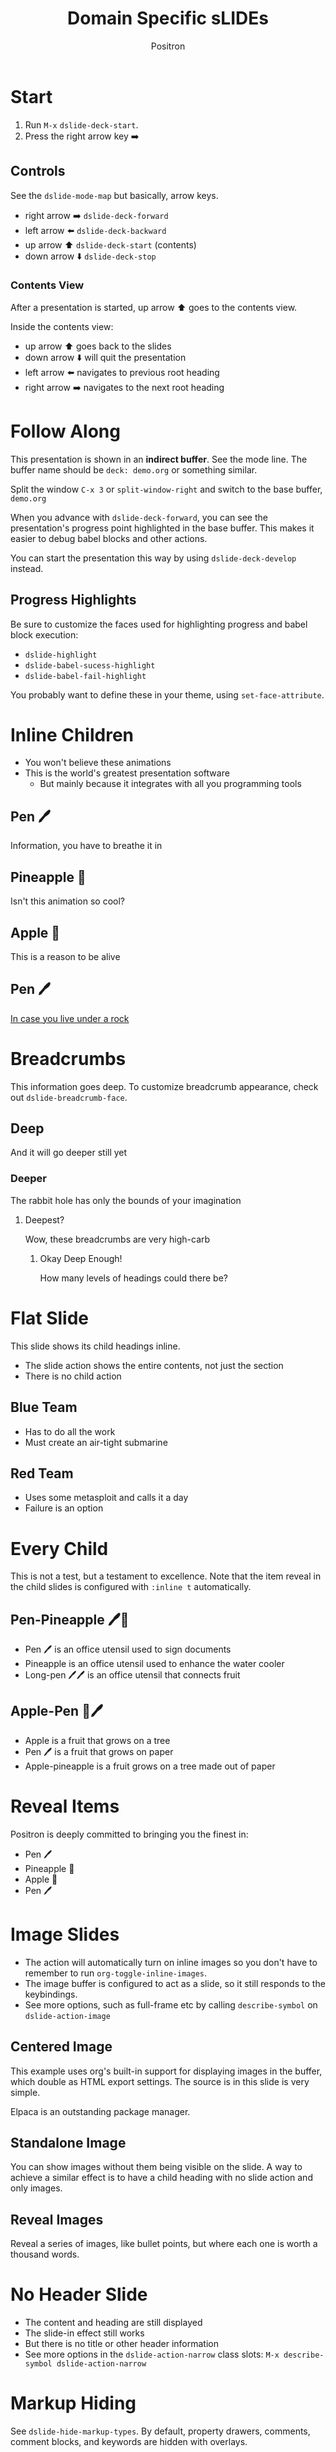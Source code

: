 #+title:	Domain Specific sLIDEs
#+author:	Positron
#+email:	contact@positron.solutions

* Start
1. Run =M-x= ~dslide-deck-start~.
2. Press the right arrow key ➡️
** Controls
:PROPERTIES:
:DSLIDE_ACTIONS: dslide-action-item-reveal
:END:
See the ~dslide-mode-map~ but basically, arrow keys.
- right arrow ➡️ ~dslide-deck-forward~
- left arrow  ⬅️ ~dslide-deck-backward~
- up arrow    ⬆️ ~dslide-deck-start~ (contents)
- down arrow  ⬇️ ~dslide-deck-stop~
*** Contents View
:PROPERTIES:
:DSLIDE_ACTIONS: dslide-action-item-reveal
:END:
After a presentation is started, up arrow ⬆️ goes to the contents view.

Inside the contents view:
- up arrow    ⬆️ goes back to the slides
- down arrow  ⬇️ will quit the presentation
- left arrow  ⬅️ navigates to previous root heading
- right arrow ➡️ navigates to the next root heading
* Follow Along
This presentation is shown in an *indirect buffer*.  See the mode line.  The buffer name should be =deck: demo.org= or something similar.

Split the window =C-x 3= or ~split-window-right~ and switch to the base buffer, =demo.org=

When you advance with ~dslide-deck-forward~, you can see the presentation's progress point highlighted in the base buffer.  This makes it easier to debug babel blocks and other actions.

You can start the presentation this way by using ~dslide-deck-develop~ instead.
** Progress Highlights
Be sure to customize the faces used for highlighting progress and babel block execution:
- ~dslide-highlight~
- ~dslide-babel-sucess-highlight~
- ~dslide-babel-fail-highlight~
You probably want to define these in your theme, using ~set-face-attribute~.
* Inline Children
:PROPERTIES:
:DSLIDE_SLIDE_ACTION: dslide-slide-action-inline
:END:
- You won't believe these animations
- This is the world's greatest presentation software
  + But mainly because it integrates with all you programming tools
** Pen 🖊️
Information, you have to breathe it in
** Pineapple 🍍
Isn't this animation so cool?
** Apple 🍎
This is a reason to be alive
** Pen 🖊️
[[https://www.youtube.com/watch?v=Ct6BUPvE2sM][In case you live under a rock]]
* Breadcrumbs
This information goes deep.  To customize breadcrumb appearance, check out ~dslide-breadcrumb-face~.
** Deep
And it will go deeper still yet
*** Deeper
The rabbit hole has only the bounds of your imagination
**** Deepest?
Wow, these breadcrumbs are very high-carb
***** Okay Deep Enough!
How many levels of headings could there be?
* Flat Slide
:PROPERTIES:
:DSLIDE_SLIDE_ACTION: dslide-slide-action-flat
:END:
This slide shows its child headings inline.
- The slide action shows the entire contents, not just the section
- There is no child action
** Blue Team
- Has to do all the work
- Must create an air-tight submarine
** Red Team
- Uses some metasploit and calls it a day
- Failure is an option
* Every Child
:PROPERTIES:
:DSLIDE_SLIDE_ACTION: dslide-slide-action-every-child
:END:
This is not a test, but a testament to excellence.  Note that the item reveal in the child slides is configured with =:inline t= automatically.
** Pen-Pineapple 🖊️🍍
:PROPERTIES:
:DSLIDE_ACTIONS: dslide-action-item-reveal
:END:
- Pen 🖊 is an office utensil used to sign documents
- Pineapple is an office utensil used to enhance the water cooler
- Long-pen 🖊🖊 is an office utensil that connects fruit
** Apple-Pen 🍎🖊️
:PROPERTIES:
:DSLIDE_ACTIONS: dslide-action-item-reveal
:END:
- Apple is a fruit that grows on a tree
- Pen 🖊 is a fruit that grows on paper
- Apple-pineapple is a fruit grows on a tree made out of paper
* Reveal Items
:PROPERTIES:
:DSLIDE_ACTIONS: dslide-action-item-reveal
:END:
Positron is deeply committed to bringing you the finest in:
- Pen 🖊️
- Pineapple 🍍
- Apple 🍎
- Pen 🖊️
* Image Slides
:PROPERTIES:
:DSLIDE_ACTIONS: dslide-action-image :standalone-display t
:END:
- The action will automatically turn on inline images so you don't have to remember to run ~org-toggle-inline-images~.
- The image buffer is configured to act as a slide, so it still responds to the keybindings.
- See more options, such as full-frame etc by calling ~describe-symbol~ on ~dslide-action-image~
#+ATTR_HTML: :width 45%
[[./images/emacsen4.jpeg]] [[./images/self-care5.jpeg]]
#+ATTR_HTML: :width 45%
[[./images/before-google3.jpeg]] [[./images/all-software-is-the-same-with-tang.jpeg]]
** Centered Image
This example uses org's built-in support for displaying images in the buffer, which double as HTML export settings.  The source is in this slide is very simple.

#+attr_html: :width 50% :align center
[[./images/elpaca.jpg]]

Elpaca is an outstanding package manager.
** Standalone Image
:PROPERTIES:
:DSLIDE_ACTIONS: dslide-action-image :slide-display nil :standalone-display t
:END:
You can show images without them being visible on the slide.  A way to achieve a similar effect is to have a child heading with no slide action and only images.

# The attr_html line below is just for convenience while editing and doesn't affect the presentation.
#+ATTR_HTML: :width 50%
[[./images/yuki-o-yak.jpeg]]
** Reveal Images
:PROPERTIES:
:DSLIDE_ACTIONS: dslide-action-image :slide-display reveal :standalone-display nil
:END:
Reveal a series of images, like bullet points, but where each one is worth a thousand words.
#+ATTR_HTML: :width 22%
[[./images/representation.png]] [[./images/independence.png]] [[./images/consistent.png]] [[./images/accountability.png]]
* No Header Slide
:PROPERTIES:
:DSLIDE_SLIDE_ACTION: dslide-slide-action-child :header nil
:END:
- The content and heading are still displayed
- The slide-in effect still works
- But there is no title or other header information
- See more options in the ~dslide-action-narrow~ class slots:
  =M-x describe-symbol dslide-action-narrow=
* Markup Hiding
See ~dslide-hide-markup-types~.  By default, property drawers, comments, comment blocks, and keywords are hidden with overlays.

#+begin_comment
You can't see this during the presentation.  Convenient for reminding yourself to say something but not including it in the presentation.
#+end_comment
There is a comment block above this paragraph.  There is a comment below this paragraph.  Neither are visible when using the defaults.
# There is a comment after this paragraph too.

This is another case where you can use ~dslide-deck-develop~ to see the comments while showing just presentation content in another window.  (use ~make-frame~ 💡)
** TODO Todos and Tags :tag1:tag2:tag3:
Todos and tags are by default hidden.  Set ~dslide-hide-tags~ and ~dslide-hide-todos~ if you need them visible in a presentation.
* Fancy Text
Add text properties to an element using the =attr_dslide_propertize= affiliated keyword.  No quoting is required.  Lists will be interpreted as such.

#+attr_dslide_propertize: face '(:background "#ddddff" :foreground "#000000" :weight bold :height 1.5)
This is some fancy text

* Babel Integration
By default, blocks will run as steps.
#+begin_src elisp
  (message "By default, a block is just a forward step.")
#+end_src

You may want to set ~org-confirm-babel-evaluate~ to =nil= to avoid being asked at every block during a presentation.  To only set this for dslide presentations, use the ~dslide-start-hook~.  To set it per-file, use a file-local variable, liket his demo does at the end.
** Forwards & Backwards
- The direction of a block can be set using the =:direction= parameter, the same as other babel block parameters
- Blocks can be marked =forward=, =backward=, or =both= to run via ~dslide-deck-forward~ or ~dslide-deck-backward~.
- The markup keywords are hidden during presentation by default.  Use ~dslide-deck-develop~ to see both markup and presentation simultaneously. (Executed blocks are highlighted! 💡)
- Note, if there is no =backward= block, when entering the slide going backward, the slide will begin as if going forward because there is no backward step.
*** Example
#+begin_src elisp :direction backward
  ;; Called when going backward
  (random 100)
#+end_src

# using the default behavior, going forward
#+begin_src elisp
  ;; Unmarked blocks will run going foward
  (random 100)
#+end_src

#+begin_src elisp :direction both
  ;; Called when going either way
  (random 100)
#+end_src

#+begin_src elisp :direction forward
  ;; An explicitly forward marked block
  (random 100)
#+end_src

** Begin, End, Init, and Final
If you need to initialize some code, the =begin= and =end= methods can be used.  They run when entering the slide going forwards or backwards, respectively.  To run when entering the slide either way, use =init=.  It is just a combination of =begin= and =end=.  To clean up, use a =final= block.  It always runs when leaving a slide.
*** Example
Enter this slide going backwards to observe the "end" behavior.
#+begin_src elisp :direction begin
  (setq-local my-dslide-var 'beginning)
#+end_src

#+begin_src elisp :direction both
  (message "Entered slide at: %s" my-dslide-var)
#+end_src

#+begin_src elisp :direction end
  (setq-local my-dslide-var 'end)
#+end_src

#+begin_src elisp :direction final
  (kill-local-variable 'my-dslide-var)
#+end_src

** Reusing Blocks
Multiple blocks can have the =begin=, =end=, and =final= method.  They are always executed top to bottom.  These blocks can be shared among blocks marked =forward=, =backward=, and =both=.  This allows better code re-use.

Go 2-3 steps forwards and then backwards.  This slide also supports starting at the end.  Just go to the next slide and back up.
*** Example
#+begin_src elisp :results none :direction init
  (setq-local overlays nil)
  (goto-char (point-min))
  (while (re-search-forward "overlay" nil t)
    (let ((overlay (make-overlay (match-beginning 0)
                                 (match-end 0))))
      (push overlay overlays)))
#+end_src

#+begin_src elisp :results none :direction backward
  (mapc (lambda (o) (overlay-put o 'display nil)) overlays)
#+end_src

#+begin_src elisp :results none :direction both
  (mapc (lambda (o) (overlay-put o 'display "🥞")) overlays)
#+end_src

#+begin_src elisp :results none :direction both
  (mapc (lambda (o) (overlay-put o 'display "🥞🥞")) overlays)
#+end_src

# Use vector syntax [like this] or quoted list syntax '(like this) to provide
# multiple directions
#+begin_src elisp :results none :direction [forward end]
  (mapc (lambda (o) (overlay-put o 'display "🥞🥞🥞")) overlays)
#+end_src

#+begin_src elisp :results none :direction final
  (mapc #'delete-overlay overlays)
  (makunbound 'overlays)
#+end_src
** Hiding Blocks
The babel block header argument =exports= is recognized and controls visibility of the block and its results.  The babel blocks in this slide are not visible at all.  The blocks find and updates the text below:

Can has display?

Try forwards and backwards.  There are several hidden steps.

⚠️ This example also uses =:results none=, not because they would be visible, but because the return type is an overlay that babel can't serialize as output.
#+begin_src elisp :exports none :results none :direction init
  ;; No need to deal with restriction or restore point.
  (org-back-to-heading t)
  (if (re-search-forward "\?" nil t)
      (setq-local dslide-can-has-overlay
                  (make-overlay (match-end 0) (match-end 0)))
    (error "Ouchie, the document changed!"))
#+end_src

#+begin_src elisp :exports none :results none :direction backward
  (overlay-put dslide-can-has-overlay 'after-string nil)
#+end_src

#+begin_src elisp :exports none :results none :direction both
  (overlay-put dslide-can-has-overlay 'after-string
               (propertize "  No display!  Only execute!"
                           'face 'error))
#+end_src

# Use vector syntax [like this] or quoted list syntax '(like this) to provide
# multiple directions
#+begin_src elisp :exports none :results none :direction '(forward end)
  (overlay-put dslide-can-has-overlay 'after-string
               (propertize "  No display!  Only execute!"
                           'face 'success))
#+end_src

#+begin_src elisp :exports none :results none :direction final
  (when (bound-and-true-p dslide-can-has-overlay)
    (delete-overlay dslide-can-has-overlay)
    (makunbound 'dslide-can-has-overlay))
#+end_src
** Results Only
The babel in this block will show results after being called but the block itself is never visible.
#+begin_src elisp :exports results
  '(a b c)
#+end_src

** Silent Results
For blocks you want to be visible but are only running for effects, you can use the built-in babel block header argument =results= and set it to =none=
#+begin_src elisp :results none :direction both
  (let* ((block (org-element-at-point))
         (overlay (make-overlay (org-element-property :begin block)
                                (org-element-property :end block))))
    (overlay-put overlay 'face '(:inverse-video t))
    (setq-local dslide--example-overlay overlay))
#+end_src
#+begin_src elisp :results none :exports none :direction final
  (when (bound-and-true-p dslide--example-overlay)
    (delete-overlay dslide--example-overlay)
    (makunbound 'dslide--example-overlay))
#+end_src
** Package Integration
- You need the [[https://github.com/positron-solutions/moc][Master of Ceremonies]] package installed to complete this slide.  Use the contents navigation to skip this slide if you didn't install it.
- Let arbitrary buffers be shown while still completing steps within the slide-show.
- Run babel against other buffers 😈.

# Master of Ceremonies remains in development.  The :version keys for playback
# expressions may be updated when you find this demo.

#+begin_src elisp :results none :direction begin
  (require 'moc)
#+end_src
#+begin_src elisp :results none :direction [final backward]
  (when-let ((buffer (get-buffer "*MoC Focus*")))
    (kill-buffer buffer))
#+end_src
  #+begin_src elisp :results none :direction both
  (moc-focus :version 0 :text "🖊️")
  #+end_src
#+begin_src elisp :results none :direction both
  (moc-focus :version 0 :text "🖊️🍍")
  #+end_src
#+begin_src elisp :results none :direction both
  (moc-focus :version 0 :text "🖊️🍍🍎")
  #+end_src
#+begin_src elisp :results none :direction both
  (moc-focus :version 0 :text "🖊️🍍🍎🖊️")
  #+end_src
** Babel is every Feature
If a feature seems like it's missing, it can probably be added.  There is a babel block below this paragraph, but if you are viewing this presentation, you won't see it because it has hidden itself with an overlay.  File an issue, but don't be held back.  A quick hunk of [[info:elisp#Top][elisp]] can solve every problem.
#+begin_src elisp :results none :direction init
  (let* ((block (org-element-at-point))
         (overlay (make-overlay (org-element-property :begin block)
                                (org-element-property :end block))))
    (overlay-put overlay 'display "")
    (push overlay dslide-overlays))
#+end_src
** Babel to Call Processes
Not everything can be displayed within Emacs.  However, Emacs launches processes with ease.  Let's use babel to take advantage of this.

The babel block below, which is not visible during the presentation, will call VLC to show the video.  VLC supports some options that make it convenient to integrate into our slideshow without interacting with its window, but if you are using EXWM or the application exposes a local interface such as DBus or a network socket, you can control it that way.
#+begin_src elisp :results none :direction forward
  (if-let ((vlc (executable-find "vlc"))
           (output (generate-new-buffer "*VLC Output*")))
      (progn
        (shell-command "vlc --no-video-title-show --fullscreen\
           ./video/prizeforge-animated-logo.mp4 --play-and-exit --video-on-top"
                       output)
        (kill-buffer output))
      (error "VLC is not installed.  How have you surived this long?"))
#+end_src
* Skipping Headings
You can quickly skip slides that won't work for you presentation by adding COMMENT right after the stars.  The default filter function, ~dslide-built-in-filter~ will skip them.  You can define your own filter function by setting ~dslide-default-filter~.  Child actions and the contents view respect these settings.
** COMMENT Half-Baked Slide
This slide will not be visible in the presentation because it is commented.  Good for skipping slides that only work in some settings or ones you only half-finished right before showtime.
* Customization
View customize variables by calling =M-x customize-group RET dslide=
** Slide Actions
Slide actions are configured using the heading's property drawer.
** Steezing Org
The setup used for the Positron's YouTube demos is not much more complex than this well-documented setup by [[https://systemcrafters.net/emacs-tips/presentations-with-org-present/][System Crafters]].  Also see Prot's [[https://protesilaos.com/codelog/2020-07-17-emacs-mixed-fonts-org/][further]] documentation on customizing org mode faces and fonts.

In short, use:
- ~org-modern~
- ~org-appear~
- ~nerd-icons~ for more cheesy (Emacs logo)
- And set the faces for org headings and document title.

Don't forget built-in ~emoji-search~ and searching ~insert-char~.

Positron is cheating and also apply custom line-spacing and line-height.  While Psionic maintains a custom ~org-modern~, using custom spacing everywhere fights with ~visual-line-mode~ currently.
** Bindings
Bind the command ~dslide-deck-start~ in the ~org-mode-map~.  Any key will do.
** Custom Actions
The babel block below is a custom action supporting both forward, each step making a paragraph red when going forward or removing the red when going backward.  Key methods you want to use in your custom actions:
- ~dslide-section-next~
- ~dslide-section-previous~
- ~dslide-section-marker~
#+begin_src elisp :results none :direction init
  (defclass dslide-action-red-paragraphs (dslide-action)
    ((overlays :initform nil))
    "Paint the paragraphs red, one by one.")

  ;; Default no-op `dslide-begin' is sufficient

  ;; Default implementation of `dslide-end', which just plays forward to the end,
  ;; is well-behaved with this class.

  ;; Remove any remaining overlays when calling final.
  (cl-defmethod dslide-final :after ((obj dslide-action-red-paragraphs))
    (mapc #'delete-overlay (oref obj overlays)))

  ;; Find the next paragraph and add an overlay if it exists
  (cl-defmethod dslide-forward ((obj dslide-action-red-paragraphs))
    (when-let ((paragraph (dslide-section-next obj 'paragraph)))
      (let* ((beg (org-element-property :begin paragraph))
             (end (org-element-property :end paragraph))
             (new-overlay (make-overlay beg end)))
        (overlay-put new-overlay 'face 'error)
        (push new-overlay (oref obj overlays))
        ;; Return non-nil to indicate progress was made.  This also informs the
        ;; highlight when following the slides in the base buffer.
        beg)))

  (cl-defmethod dslide-backward ((obj dslide-action-red-paragraphs))
    (when-let* ((overlay (pop (oref obj overlays))))
      (delete-overlay overlay)
    ;; If there is a preceding overlay, move to its beginning else move to the
    ;; beginning of the heading.
    (if-let ((overlay (car (oref obj overlays))))
        (dslide-marker obj (overlay-start overlay))
      (dslide-marker obj (org-element-property :begin (dslide-heading obj))))))
#+end_src
*** Custom Action Demo
:PROPERTIES:
:DSLIDE_ACTIONS: dslide-action-red-paragraphs
:END:
Massachusetts, in particular, has always been one of the laboratories of democracy. It's where people try things before they're popular. It's where we experiment.

Democracy depends on an informed citizenry and the social cohesion that those citizens can show even when they disagree.

The essence of democracy is the resolve of individuals working together to shape our institutions and our society in ways that allow all of us to flourish.
* Keyboard Macros
/New feature!/  You can play back keyboard macros.

Check the Dslide manual. =M-x info-display-manual dslide=.  There is a new command called ~dslide-kbd-macro-mark-set~ that will transcribe macros whenever you finish recording one.  Each macro will be a step in the presentation.  Pretty gnarly, dude. 🐢
** Keyboard Macro Example ✨
Press ➡️ to run the (invisible) recorded macro 🤠.

# M-x animate-birthday-present dslide
#+dslide_kmacro: :frequency 0.09 :jitter 0.4 :keys [134217848 97 110 105 109 97 116 101 45 98 105 114 116 104 100 97 121 45 112 114 101 115 101 110 116 return 100 115 108 105 100 101 return]

🚧 Please try this feature.  Open issues.  Keep in mind that keyboard macros are not very reproducible.  They likely only work on your configuration.  It is a great way to demonstrate using your shell etc while not having to type. 💡

# If the user has M-x remapped, we should at least warn them.
#+begin_src elisp :direction init :exports none :results none
  (unless (or (eq (key-binding (kbd "M-x")) #'execute-extended-command)
              (eq (command-remapping 'execute-extended-command)
                  (key-binding (kbd "M-x"))))
    (org-back-to-heading)
    (re-search-forward "🤠." nil t)
    (let ((o (make-overlay (1- (point)) (point))))
      (overlay-put o 'after-string
                   (propertize "  ⚠️ Your M-x appears remapped!  Press ⬆️ and skip this example." 'face 'warning))
      (push o dslide-overlays)))
#+end_src

# Clean up the buffer if it was created
#+begin_src elisp :direction final :exports none :results none
  (when-let ((birthday (get-buffer "*A-Present-for-Dslide*")))
    (kill-buffer birthday))
#+end_src
* Enjoy!
- This package use used to create videos on Positron's own [[https://www.youtube.com/channel/UCqM0zDcFNdAHj7uQkprLszg/][YouTube ]] channel
- File issues and request features to give us ideas about usage and need
- To participate in our effort to accelerate Emacs into this upcoming era of change, become a contributor one of our [[https://github.com/sponsors/positron-solutions][Github Sponsors]].

# Local Variables:
# org-confirm-babel-evaluate: nil
# End:

